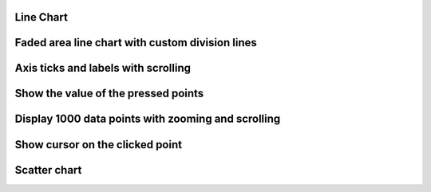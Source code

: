 
Line Chart 
""""""""""

.. lv_example:: widgets/chart/lv_example_chart_1
  :language: c
  
  
Faded area line chart with custom division lines 
"""""""""""""""""""""""""""""""""""""""""""""""""""

.. lv_example:: widgets/chart/lv_example_chart_2
  :language: c
  
Axis ticks and labels with scrolling
""""""""""""""""""""""""""""""""""""

.. lv_example:: widgets/chart/lv_example_chart_3
  :language: c
  
Show the value of the pressed points
""""""""""""""""""""""""""""""""""""""

.. lv_example:: widgets/chart/lv_example_chart_4
  :language: c
  
Display 1000 data points with zooming and scrolling
""""""""""""""""""""""""""""""""""""""""""""""""""""

.. lv_example:: widgets/chart/lv_example_chart_5
  :language: c
  
Show cursor on the clicked point
"""""""""""""""""""""""""""""""""""

.. lv_example:: widgets/chart/lv_example_chart_6
  :language: c
  
Scatter chart
"""""""""""""""""""""""""""""""""""

.. lv_example:: widgets/chart/lv_example_chart_7
  :language: c


